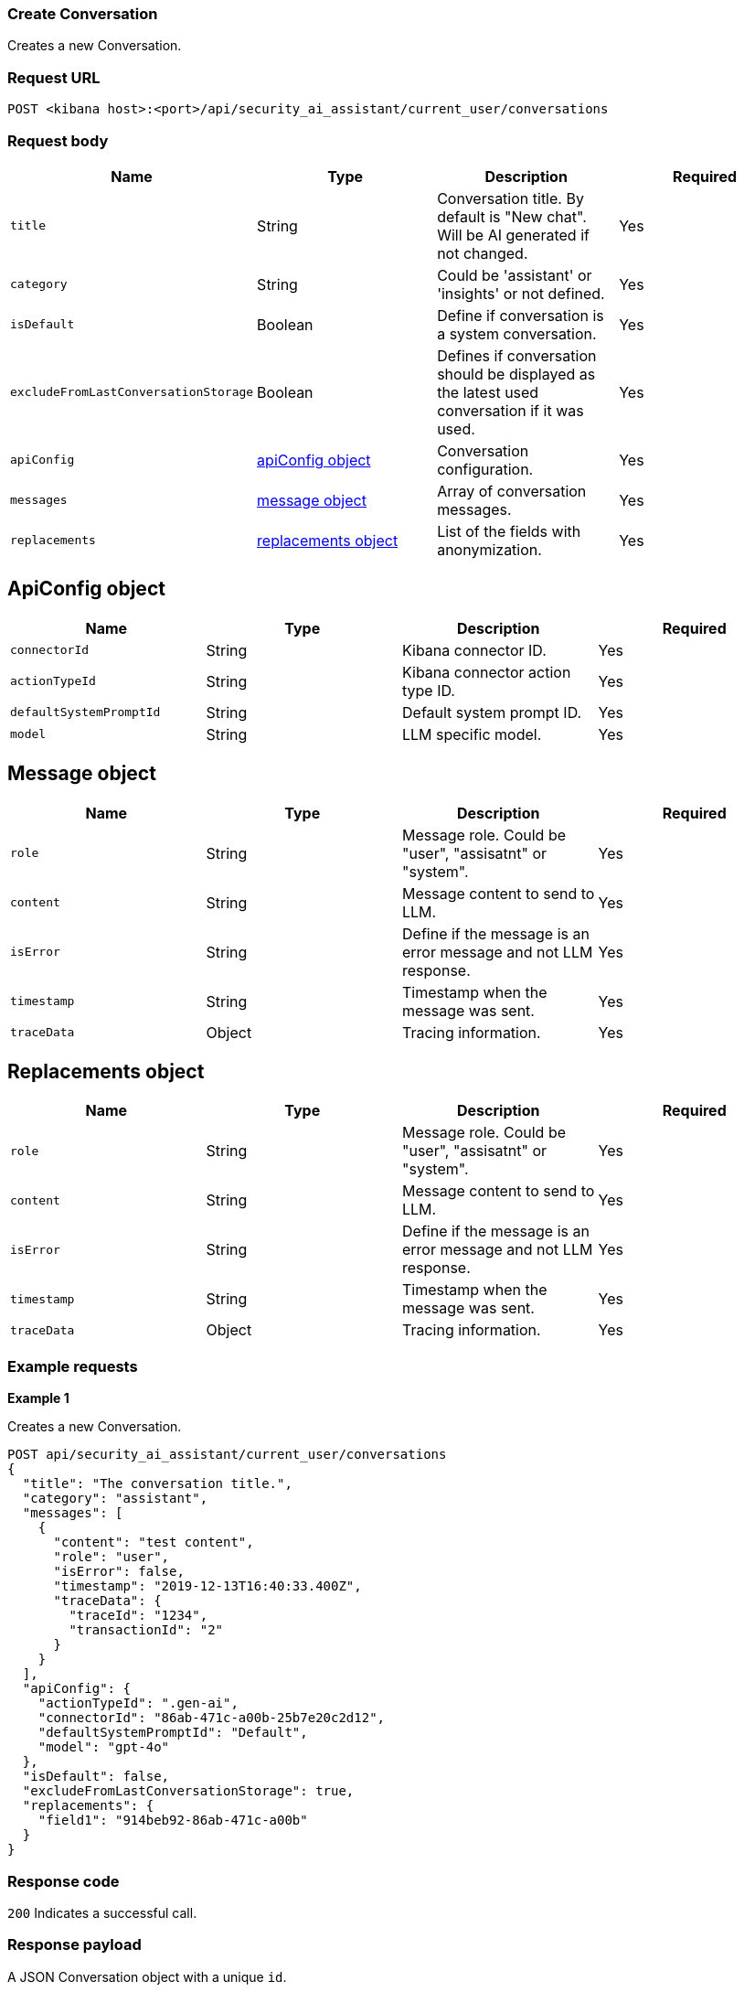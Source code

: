 [[conversation-api-create]]
=== Create Conversation

Creates a new Conversation.

[discrete]
=== Request URL

`POST <kibana host>:<port>/api/security_ai_assistant/current_user/conversations`

[discrete]
=== Request body

[width="100%",options="header"]
|==============================================
|Name |Type |Description |Required

|`title` |String |Conversation title. By default is "New chat". Will be AI generated if not changed. |Yes
|`category` |String |Could be 'assistant' or 'insights' or not defined. |Yes
|`isDefault` |Boolean |Define if conversation is a system conversation. |Yes
|`excludeFromLastConversationStorage` |Boolean |Defines if conversation should be displayed as the latest used conversation if it was used. |Yes
|`apiConfig` |<<create-apiconfig-obj,apiConfig object>> |Conversation configuration. |Yes
|`messages` |<<create-message-obj,message object>> |Array of conversation messages. |Yes
|`replacements` |<<create-replacements-ob,replacements object>> |List of the fields with anonymization. |Yes
|==============================================

[discrete]
[[create-apiconfig-obj]]
== ApiConfig object

[width="100%",options="header"]
|==============================================
|Name |Type |Description |Required

|`connectorId` |String |Kibana connector ID. |Yes
|`actionTypeId` |String |Kibana connector action type ID. |Yes
|`defaultSystemPromptId` |String |Default system prompt ID. |Yes
|`model` |String |LLM specific model. |Yes
|==============================================

[discrete]
[[create-message-obj]]
== Message object

[width="100%",options="header"]
|==============================================
|Name |Type |Description |Required

|`role` |String |Message role. Could be "user", "assisatnt" or "system". |Yes
|`content` |String |Message content to send to LLM. |Yes
|`isError` |String |Define if the message is an error message and not LLM response. |Yes
|`timestamp` |String |Timestamp when the message was sent. |Yes
|`traceData` |Object |Tracing information. |Yes
|==============================================

[discrete]
[[create-replacements-obj]]
== Replacements object

[width="100%",options="header"]
|==============================================
|Name |Type |Description |Required

|`role` |String |Message role. Could be "user", "assisatnt" or "system". |Yes
|`content` |String |Message content to send to LLM. |Yes
|`isError` |String |Define if the message is an error message and not LLM response. |Yes
|`timestamp` |String |Timestamp when the message was sent. |Yes
|`traceData` |Object |Tracing information. |Yes
|==============================================

[discrete]
=== Example requests

*Example 1*

Creates a new Conversation.

[source,console]
--------------------------------------------------
POST api/security_ai_assistant/current_user/conversations
{
  "title": "The conversation title.",
  "category": "assistant",
  "messages": [
    {
      "content": "test content",
      "role": "user",
      "isError": false,
      "timestamp": "2019-12-13T16:40:33.400Z",
      "traceData": {
        "traceId": "1234",
        "transactionId": "2"
      }
    }
  ],
  "apiConfig": {
    "actionTypeId": ".gen-ai",
    "connectorId": "86ab-471c-a00b-25b7e20c2d12",
    "defaultSystemPromptId": "Default",
    "model": "gpt-4o"
  },
  "isDefault": false,
  "excludeFromLastConversationStorage": true,
  "replacements": {
    "field1": "914beb92-86ab-471c-a00b"
  }
}
--------------------------------------------------

[discrete]
=== Response code

`200`
    Indicates a successful call.

[discrete]
=== Response payload

A JSON Conversation object with a unique `id`.

*Example 1*

Conversation response payload:

[source,json]
--------------------------------------------------
{
  "id": "07805df2-6462-451a-b534-78da47873c42",
  "title": "The conversation title.",
  "category": "assistant",
  "timestamp": "2024-07-29T06:58:15.670Z",
  "updatedAt": "2024-07-29T06:58:15.670Z",
  "createdAt": "2024-07-29T06:58:15.670Z",
  "replacements": {
    "field1": "914beb92-86ab-471c-a00b"
  },
  "users": [
    {
      "name": "elastic"
    }
  ],
  "messages": [
    {
      "content": "test content",
      "role": "user",
      "timestamp": "2019-12-13T16:40:33.400Z",
      "traceData": {
        "transactionId": "2",
        "traceId": "1234"
      }
    }
  ],
  "apiConfig": {
    "connectorId": "86ab-471c-a00b-25b7e20c2d12",
    "actionTypeId": ".gen-ai",
    "defaultSystemPromptId": "Default",
    "model": "gpt-4o"
  },
  "isDefault": false,
  "excludeFromLastConversationStorage": true,
  "namespace": "default"
}
--------------------------------------------------

